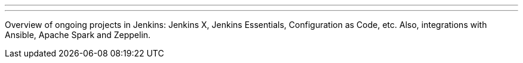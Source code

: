 ---
:page-eventTitle: Moscow JAM
:page-eventStartDate: 2018-07-19T18:45:00
:page-eventLink: https://www.meetup.com/Moscow-Jenkins-Meetup/events/252337526/
---

Overview of ongoing projects in Jenkins: Jenkins X, Jenkins Essentials, Configuration as Code, etc.
Also, integrations with Ansible, Apache Spark and Zeppelin.


